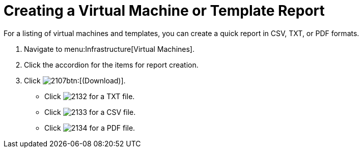 = Creating a Virtual Machine or Template Report

For a listing of virtual machines and templates, you can create a quick report in CSV, TXT, or PDF formats.

. Navigate to menu:Infrastructure[Virtual Machines].
. Click the accordion for the items for report creation.
. Click  image:images/2107.png[]btn:[(Download)].
+
* Click  image:images/2132.png[] for a TXT file.
* Click  image:images/2133.png[] for a CSV file.
* Click  image:images/2134.png[] for a PDF file.
